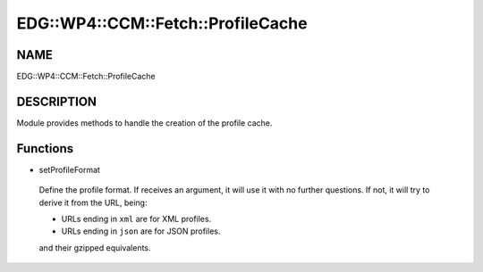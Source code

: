 
######################################
EDG\::WP4\::CCM\::Fetch\::ProfileCache
######################################


****
NAME
****


EDG::WP4::CCM::Fetch::ProfileCache


***********
DESCRIPTION
***********


Module provides methods to handle the creation of the profile cache.


*********
Functions
*********



- setProfileFormat
 
 Define the profile format. If receives an argument, it will use it
 with no further questions. If not, it will try to derive it from the
 URL, being:
 
 
 * URLs ending in \ ``xml``\  are for XML profiles.
 
 
 
 * URLs ending in \ ``json``\  are for JSON profiles.
 
 
 
 and their gzipped equivalents.
 


